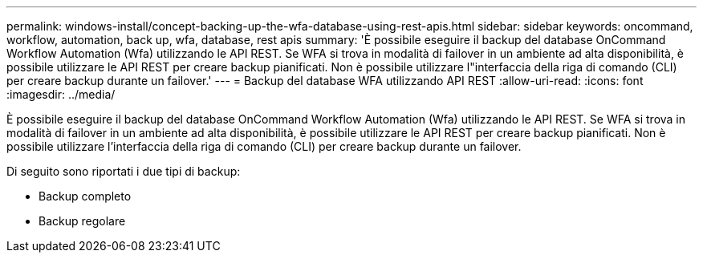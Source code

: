 ---
permalink: windows-install/concept-backing-up-the-wfa-database-using-rest-apis.html 
sidebar: sidebar 
keywords: oncommand, workflow, automation, back up, wfa, database, rest apis 
summary: 'È possibile eseguire il backup del database OnCommand Workflow Automation (Wfa) utilizzando le API REST. Se WFA si trova in modalità di failover in un ambiente ad alta disponibilità, è possibile utilizzare le API REST per creare backup pianificati. Non è possibile utilizzare l"interfaccia della riga di comando (CLI) per creare backup durante un failover.' 
---
= Backup del database WFA utilizzando API REST
:allow-uri-read: 
:icons: font
:imagesdir: ../media/


[role="lead"]
È possibile eseguire il backup del database OnCommand Workflow Automation (Wfa) utilizzando le API REST. Se WFA si trova in modalità di failover in un ambiente ad alta disponibilità, è possibile utilizzare le API REST per creare backup pianificati. Non è possibile utilizzare l'interfaccia della riga di comando (CLI) per creare backup durante un failover.

Di seguito sono riportati i due tipi di backup:

* Backup completo
* Backup regolare

